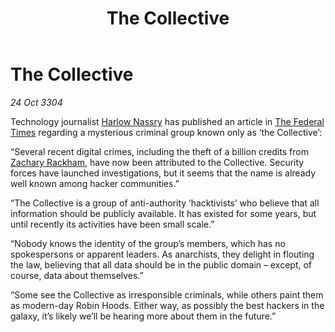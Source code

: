 :PROPERTIES:
:ID:       afd8d8c0-19e2-4b8e-9803-6532ec3cab46
:END:
#+title: The Collective
#+filetags: :3304:galnet:

* The Collective

/24 Oct 3304/

Technology journalist [[id:81ba02cb-f405-4079-9207-63afc71263df][Harlow Nassry]] has published an article in [[id:be5df73c-519d-45ed-a541-9b70bc8ae97c][The Federal Times]] regarding a mysterious criminal group known only as ‘the Collective’: 

“Several recent digital crimes, including the theft of a billion credits from [[id:e26683e6-6b19-4671-8676-f333bd5e8ff7][Zachary Rackham]], have now been attributed to the Collective. Security forces have launched investigations, but it seems that the name is already well known among hacker communities.” 

“The Collective is a group of anti-authority ‘hacktivists’ who believe that all information should be publicly available. It has existed for some years, but until recently its activities have been small scale.” 

“Nobody knows the identity of the group’s members, which has no spokespersons or apparent leaders. As anarchists, they delight in flouting the law, believing that all data should be in the public domain – except, of course, data about themselves.” 

“Some see the Collective as irresponsible criminals, while others paint them as modern-day Robin Hoods. Either way, as possibly the best hackers in the galaxy, it’s likely we’ll be hearing more about them in the future.”
